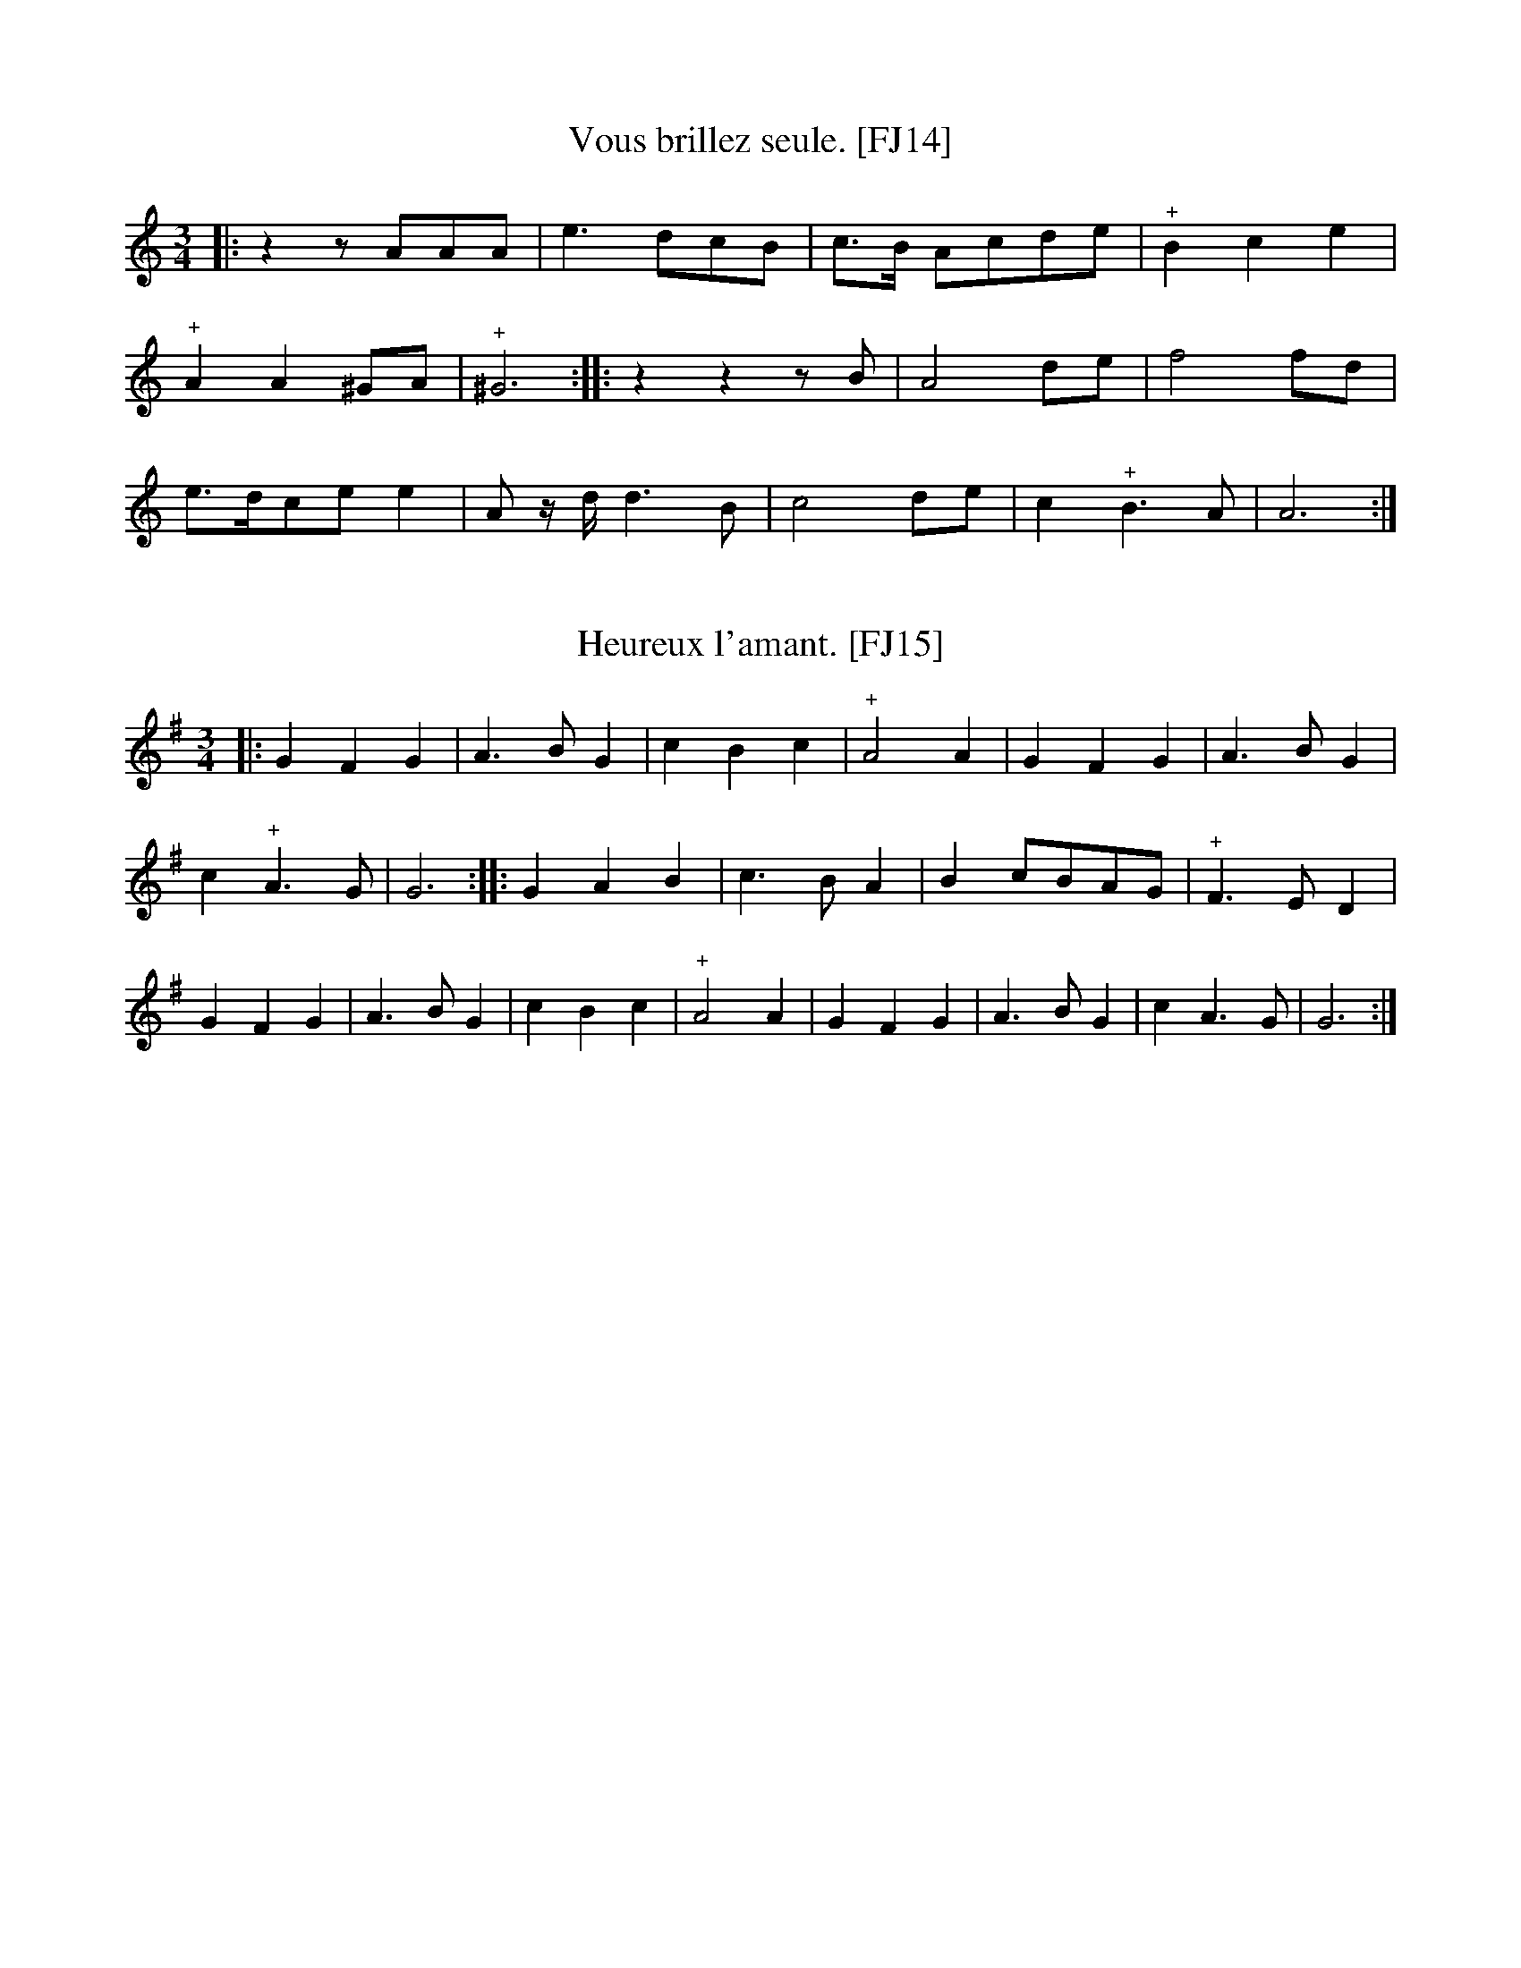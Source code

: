 %abc-2.2

B:Festin joyeux ou la cuisine en musique, en vers libres.  Paris, 1738.
% From the Gallica collection of the Biblioth\`eque Nationale de France
%(BnF - the French National Library)...  A PDF copy (roughly 150 MB) of
% the book is available online, free of charge and without registration.

% Transcriber's Statement:
%    Given the age of the work, it is likely in the public domain.  To the best of
% my knowledge, I cannot claim a copyright in this partial transcription, nor do I
% wish to make any such claim.
%     If you make changes to the transcrption of a tune, please include a note to that
% effect. You can do so with a Z: header placed after mine -- something like:
%          X:999
%          T:Sample tune [FJ999]
%          S:Festin Joyeux, page 555.
%          Z:transcribed by Eric Conrad, 2021
%          Z:chords added by John and Jane Doe, 2127
% -- Eric Conrad, 2021.

% A collection of banquet menus (in French) that have been set to music.  Each menu
% is set to one of 49 tunes whose music appears in an appendix.  See #3 for a partial
% example of the result -- I've only set one stanza of the course to the music...

% General Notes:
% Obsolete Meter Notation:
%    2 transcribed as 2/2
%    3 transcribed as 3/4
% 
% The tunes are used to announce courses of a meal.  Most sections have banguet menus
% for a dozen or more guests.  Presumably someone on the serving staff sang the menu
% for a course as it was served.  Each service indicates a tune.  For an example, see
% #3 Que C\'esar pousse Pomp\'ee -- I've only transcribed one verse.
% 
% Some notes appear in almost every tune.  In the MS, Repeats are not marked at the beginning
% or end of a tune, but I've inserted the implicit repeats in this transcription.  Plus signs
% (above or below the staff in the MS depending on the placement of the note, and always above
% the in this transcription) probably indicate an ornament such as a trill or a roll.  Other
% notes may indicate difficulties in the manuscript, and places where I the transcriber have
% taken liberties in interpreting the MS.

seemX:1
T:Madame la Dauphine. [FJ1]
S:Festin joyeux.  Music page 1.
Z:transcribed by Eric Conrad, 2021.
N:NB The meter is given simply as "2"
N:NB Repeat marks were added at beginning and end.
N:NB The MS repeat mark is 4 vertical dots enclosed by bars on both sides.
N:NB The plus signs seem to indicate some kind of roll or trill.
M:2/2
L:1/4
K:C
|: d | "^+"e>fgg | "^+"e2ee | "^+"dcde | "^+"e3d |
e>fgg | "^+"e2ee | "^+"dcde | "^+"e3 :|
|: e | "^+"e>def | "^+"e2ee | "^+"efge | d2d2 |
efgg | ccd2 | ef"^+"d>c | c3 :|

seemX:2
T:Des sauts de Bordeaux [FJ2]
% The title translates literally as "some jumps of Bordeaux".
S:Festin joyeux.  Music page 2.
Z:transcribed by Eric Conrad, 2021.
M:2/2
L:1/4
N:NB Duple meter is given simply as "2"
N:NB Repeat marks were added at beginning and end.
N:NB The MS repeat mark is 4 vertical dots enclosed by bars on both sides.
N:NB The plus signs seem to indicate some kind of roll or trill.
K:C
|: GG | ccdd | eeed | [M:3/2] cBc2d2 | [M:2/2] c2 :|
|: Bc | dddc/B/ | "^+"AGGA | Gccd | e2ef |
gf/e/ ed/c/ | dGGA | [M:3/2] Gcc2"^+"d2 | [M:2/2] c2 :|

seemX:3
T:Que C\'esar pousse Pomp\'ee. [FJ3]
% roughly: "That Caesar would push/shove/prod/encourage Pompey"
% the first choice is probably the best of these.
S:Festin joyeux.  Music page 2.
S:Festin joyeux.  Troisi\'eme service page 7.
Z:transcribed by Eric Conrad, 2021.
N:NB Duple meter is given simply as "2"
N:NB Repeat marks were added at beginning and end.
N:NB The MS repeat mark is 4 vertical dots enclosed by bars on both sides.
N:NB The plus signs seem to indicate some kind of roll or trill.
M:2/2
L:1/4
K:Gdor % one flat, ending on G
|: G/A/ | ^FGA>B | cA2d/B/ | _ed"^+"c>d | d3 :|
w:1.~Perd-rix en soupe a la rei-ne, Et bis-que de pi-geon-neaux.
w:Po--tage \`a la Ju-li-enne, Ou de ca-nards aux poir-eaux.
|: d/_e/ | fd_e>d | "^+"cc2B/A/ | GGE>E | A^F2G/A/ |
w:On en fait \`a l'Es-pa-gnol-le, Aus-si la pro-fi-te-rol-le, A-vec
B>c"^+"c>d | d3G/^F/ | G>AA>G | G3 :|
w:cr\^ete et ris de veaux, Qui font po-tag-es nou-veaux.

seemX:4
T:Sommes-nous pas trop heureux. [FJ4]
% literally: "Are we not too happy" - colloquial
S:Festin joyeux.  Music page 3.
Z:transcribed by Eric Conrad, 2021.
N:NB Duple meter is given simply as "2"
N:NB Repeat marks were added at beginning and end.
N:NB The MS repeat mark is 4 vertical dots enclosed by bars on both sides.
N:NB The plus signs seem to indicate some kind of roll or trill.
N:NB1 MS has some erasures and corrections centered here.
N:    These appear to be changes in note lengths...
M:2/2
L:1/4
K:Ddor % no sharps or flats, ending on D
|: D/E/ | FDA>d | "^+"^c3f/e/ | dc_BA | _BG2c/G/ |
A_B"^+"G>F | GE2A/E/ | FG"^+"G>A | A3 :| \
|: A/B/ | cAd>e | ff2c/c/ |
d/c/_B/A/ A"^+"G/>F/ | F3c/_B/ | "_NB1"Ad"^+"^c>d | ee2f/B/ | ^cd2d/c/ | d3 :|

seemX:5
T:De la fronde. [FJ5]
% literally "On the sling" [i.e. the weapon] or "On the rebellion"
S:Festin joyeux.  Music page 3.
Z:transcribed by Eric Conrad, 2021.
N:NB Three-quarter meter is given simply as "3"
N:NB Repeat marks were added at beginning and end.
N:NB The MS repeat mark is 4 vertical dots enclosed by bars on both sides.
N:NB The plus signs seem to indicate some kind of roll or trill.
N:NB1 The notehead is largely blacked in.  Half-note is more likely than quarter-note.
M:3/4
L:1/4
K:C
|: ccG | A2G | "^+"F2E | "^+""_NB1"D2C | EEF | G2d | "^+"B3 :|
|: ccB | A2E | F2G | F2D | EFG | D2A | B2c |
"^+"A2G | AAB | G2c | "^+"B2A | A3 | Bcd | G2c | "^+"d2c | c3 :|

seemX:6
T:Des canames. [FJ6]
% very pretty!
S:Festin joyeux.  Music page 4.
Z:transcribed by Eric Conrad, 2021.
N:NB Three-quarter meter is given simply as "3"
N:NB Repeat marks were added at beginning and end.
N:NB The plus signs seem to indicate some kind of roll or trill.
N:NB What do the plus signs mean?
M:3/4
L:1/4
K:Am
|: A>Bc | "^+"c>BA | e>fe | "^+"d2c | e>Bc |
"^+"c>de | ABc | "^+"B3 :: B>AB | c>de | A>BG |
"^+"F2E | B>AB | "^+"c>de | d/c/"^+"B>A | A3 :|


seemX:7
T:D\`es le matin. [FJ7]
S:Festin joyeux.  Music page 4.
Z:transcribed by Eric Conrad, 2021.
N:NB Three-quarter meter is given simply as "3"
N:NB Repeat marks were added at beginning and end.
N:NB The plus signs seem to indicate some kind of roll or trill.
N:NB What do the plus signs mean?
M:3/4
L:1/4
K:Am
|: AcA | e2f | "^+"d2c | "^+"B2B | G>AB | EA2 | "^+"F2E | E3 :|
|: EEE | A2F | G2A | B2B | c>de | Ad2 | "^+"B2A | A3 :|


seemX:8
T:Ah! mon mal ne vient. [FJ8]
S:Festin joyeux.  Music page 4,5.
Z:transcribed by Eric Conrad, 2021.
N:NB Three-quarter meter is given simply as "3"
N:NB Repeat marks were added at beginning and end.
N:NB The MS repeat mark is 4 vertical dots enclosed by bars on both sides.
N:NB The plus signs seem to indicate some kind of roll or trill.
M:3/4
L:1/4
K:Gdor % 1 flat, final part ening on G
|: GGA | B2A | B"^+"c2 | d3 | g2d | _e2d | "^+"c>Bc | d3 |
BAB | c3 | BAG | ^F2G | ABA | d"^+"B2 | "^+"A3 :|
|: g2d | _e2d | "^+"c>Bc | d3 | "^+"c>BA | "^+"d(c>B) | "^+"A3 | G3 :|


seemX:9
T:Les dieux compte nos jours. [FJ9]
S:Festin joyeux.  Music page 5.
Z:transcribed by Eric Conrad, 2021.
N:NB Cut time (2/2) is given simply as "2"
N:NB Repeat marks were added at beginning and end.
N:NB The MS repeat mark is 4 vertical dots enclosed by bars on both sides.
N:NB The plus signs seem to indicate some kind of roll or trill.
N:NB1 MS intent is unclear, MS has single ending: |"^+"A3-:|
N:NB2 MS intent is unclear, MS has single ending: |G3-:|G2|]
M:2/2
L:1/4
K:Gdor % 1 flat ending on G
|: G | BAG^F | G2z d/c/ | "^+"B3A/B/ | "^+"A2AG |
BAG^F | G2z d/c/ | "^+"B3A/B/ |1 "^+""_NB1[--->"A3 :|2 "^+"A3- |: A-"_]" | Adcd |
Bdcd | B3d | cBAG | ^F>G"^+"A>B | c>d"^+"B>A | (B2"^+"A2) |1 "_NB2[--->"G3 :|2 G4- | G2 z "_]"y |]

seemX:10
T:Dans nos champs. [FJ10]
S:Festin joyeux.  Music page 6.
Z:transcribed by Eric Conrad, 2021.
N:NB Cut time (2/2) is given simply as "2"
N:NB Repeat marks were added at beginning and end.
N:NB The MS repeat mark is 4 vertical dots enclosed by bars on both sides.
N:NB The plus signs seem to indicate some kind of roll or trill.
N:NB1 Here as in MS unsharped.
M:2/2
L:1/4
K:F
|: A/>B/"^+"B | cGBA | GFBA | "^+"GA B/A/G/F/ | c2 :: de |
fcde/f/ | c2f>e | "^+"dc _e/d/c/B/ | "^+"A2dc | "^+"BAcB |
"^+"AGBA | "^+"GF A/G/B/A/ | "_NB1"F/G/A/B/ c2- | c2fc | AFfc | AF A/>B/ "^+"G | F2 :|


seemX:11
T:J'ay fait souvent. [FJ11]
S:Festin joyeux.  Music page 6.
Z:transcribed by Eric Conrad, 2021.
N:NB Cut time (2/2) is given simply as "2"
N:NB Repeat marks were added at beginning and end.
N:NB The MS repeat mark is 4 vertical dots enclosed by bars on both sides.
N:NB The plus signs seem to indicate some kind of roll or trill.
M:2/2
L:1/4
K:Gdor % 1 flat ending on G
|: G | d2c2 | "^+"B3c | dcBA | G2GG | d2c2 |
"^+"B3c | dcBA | G3 :: G | c2B2 | A3B |
AG^FG | A2AG | c2B2 | A3B | AGA^F | G3 :|

seemX:12
T:Ce n'est point la mine [FJ12]
S:Festin joyeux.  Music page 7.
Z:transcribed by Eric Conrad, 2021.
N:NB First song in 3/2 meter.  No repeats are indicated.
N:NB The MS seems to be missing a lot of dots in paired notes of the form "x>y" (where MS has "xy/").
N:NB -- Too many of these to mark.  Ending rests were added for consistency with pickup.
N:NB -- Lots of erasures and corrections.  Possibly the MS editor had difficulty with 3/2 meter?
N:NB The plus signs seem to indicate some kind of roll or trill.
M:3/2
L:1/4
K:Gdor % 1 flat ending on G
z/G/ | G>G d>d e>g | ^f2 gz/e/ f>g | a>g f>g "^+"e2 |
d3z/d/ d>e | f2 d2 c>d | B3B A>B | c>c c>d "^+"B2 | A3d d>e |
f2 g2 ^f>g | d3B c>d | _e>d "^+"c>B "^+"A2 | G3 zz |]

seemX:13
T:Mocquons nous. [FJ13]
S:Festin joyeux.  Music page 7.
Z:transcribed by Eric Conrad, 2021.
N:NB First song in the collection with changes in meter.  The meters are cut time (2/2) marked as "2",
N:NB -- 3/2 meter, and 3/4 time marked as "3".
N:NB Repeat marks were added at beginning and end.
N:NB The MS repeat mark is 4 vertical dots enclosed by bars on both sides.
N:NB The plus signs seem to indicate some kind of roll or trill.
N:NB1 Notes don't add up in MS.  Missing dot supplied in transcription.
N:NB2 1st and 2nd endings are not separate in MS.  The MS has |f6-::f4|
N:NB3 5/4 is not marked in the MS.
M:2/2
L:1/8
K:Ddor % no sharps or flats, ending in D
|: ff | f2f>e "^+"e3d | [M:3/2] d4 z2e2 "_NB1"e3e | [M:2/2] e2c2 d3e | "_NB1"(e3f) "^+"f4 | e4 fff2 |
f3ee3d | [M:3/2] d4 z2e2 e3e | [M:2/2] e2c2 d3e | (e3f) f4 |1 "_NB1"f6 :|2
[M:5/4] "_NB3"f6- f4 |: [M:3/4] c3c d2 | e2 f4 | d2 ("^+"d3c) | e2 e2 f2 | "^+"c4 d2 | e2 "^+"e4 | d6 :|

X:14
T:Vous brillez seule. [FJ14]
S:Festin joyeux.  Music page 8.
Z:transcribed by Eric Conrad, 2021.
N:NB 3/4 time marked as "3".
N:NB Repeat marks were added at beginning and end.
N:NB The MS repeat mark is 4 vertical dots enclosed by bars on both sides.
N:NB The plus signs seem to indicate some kind of roll or trill.
M:3/4
L:1/8
K:Am % harmonic minor, no sharps or flats in key signature, ending on A
|: z2 zAAA | e3 dcB | c>B Acde | "^+"B2 c2 e2 |
"^+"A2 A2 ^GA | "^+"^G6 :: z2 z2 zB | A4 de | f4 fd |
e>dce e2 | A z/d/ d3B | c4 de | c2 "^+"B3A | A6 :|

X:15
T:Heureux l'amant. [FJ15]
S:Festin joyeux.  Music page 8.
Z:transcribed by Eric Conrad, 2021.
N:NB 3/4 time marked as "3".
N:NB Repeat marks were added at beginning and end.
N:NB The MS repeat mark is 4 vertical dots enclosed by bars on both sides.
N:NB The plus signs seem to indicate some kind of roll or trill.
M:3/4
L:1/4
K:G
|: GFG | A>BG | cBc | "^+"A2A | GFG | A>BG |
c"^+"A>G | G3 :: GAB | c>BA | B c/B/A/G/ | "^+"F>ED |
GFG | A>BG | cBc | "^+"A2A | GFG | A>BG | cA>G | G3 :|
